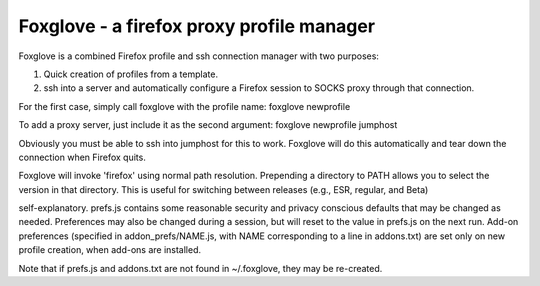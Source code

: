 Foxglove - a firefox proxy profile manager
==========================================

Foxglove is a combined Firefox profile and ssh connection manager with two purposes:

1. Quick creation of profiles from a template.

2. ssh into a server and automatically configure a Firefox session to SOCKS
   proxy through that connection.

For the first case, simply call foxglove with the profile name: foxglove
newprofile

To add a proxy server, just include it as the second argument: foxglove newprofile jumphost

Obviously you must be able to ssh into jumphost for this to work. Foxglove will
do this automatically and tear down the connection when Firefox quits.

Foxglove will invoke 'firefox' using normal path resolution. Prepending a
directory to PATH allows you to select the version in that directory. This is
useful for switching between releases (e.g., ESR, regular, and Beta)

self-explanatory. prefs.js contains some reasonable security and privacy
conscious defaults that may be changed as needed. Preferences may also be
changed during a session, but will reset to the value in prefs.js on the next
run.  Add-on preferences (specified in addon_prefs/NAME.js, with NAME
corresponding to a line in addons.txt) are set only on new profile creation,
when add-ons are installed.

Note that if prefs.js and addons.txt are not found in ~/.foxglove, they may be
re-created.
